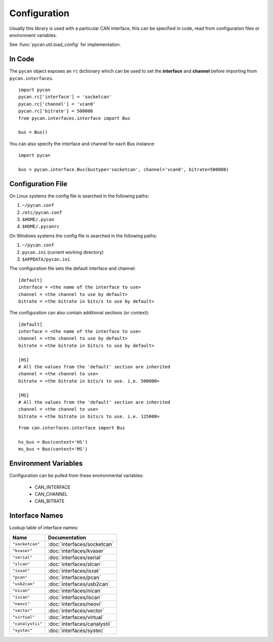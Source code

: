 Configuration
=============


Usually this library is used with a particular CAN interface, this can be
specified in code, read from configuration files or environment variables.

See :func:`pycan.util.load_config` for implementation.

In Code
-------

The ``pycan`` object exposes an ``rc`` dictionary which can be used to set
the **interface** and **channel** before importing from ``pycan.interfaces``.

::

    import pycan
    pycan.rc['interface'] = 'socketcan'
    pycan.rc['channel'] = 'vcan0'
    pycan.rc['bitrate'] = 500000
    from pycan.interfaces.interface import Bus

    bus = Bus()


You can also specify the interface and channel for each Bus instance::

    import pycan

    bus = pycan.interface.Bus(bustype='socketcan', channel='vcan0', bitrate=500000)


Configuration File
------------------

On Linux systems the config file is searched in the following paths:

#. ``~/pycan.conf``
#. ``/etc/pycan.conf``
#. ``$HOME/.pycan``
#. ``$HOME/.pycanrc``

On Windows systems the config file is searched in the following paths:

#. ``~/pycan.conf``
#. ``pycan.ini`` (current working directory)
#. ``$APPDATA/pycan.ini``

The configuration file sets the default interface and channel:

::

    [default]
    interface = <the name of the interface to use>
    channel = <the channel to use by default>
    bitrate = <the bitrate in bits/s to use by default>


The configuration can also contain additional sections (or context):

::

    [default]
    interface = <the name of the interface to use>
    channel = <the channel to use by default>
    bitrate = <the bitrate in bits/s to use by default>

    [HS]
    # All the values from the 'default' section are inherited
    channel = <the channel to use>
    bitrate = <the bitrate in bits/s to use. i.e. 500000>

    [MS]
    # All the values from the 'default' section are inherited
    channel = <the channel to use>
    bitrate = <the bitrate in bits/s to use. i.e. 125000>


::

    from can.interfaces.interface import Bus

    hs_bus = Bus(context='HS')
    ms_bus = Bus(context='MS')

Environment Variables
---------------------

Configuration can be pulled from these environmental variables:

    * CAN_INTERFACE
    * CAN_CHANNEL
    * CAN_BITRATE


Interface Names
---------------

Lookup table of interface names:

+---------------------+-------------------------------------+
| Name                | Documentation                       |
+=====================+=====================================+
| ``"socketcan"``     | :doc:`interfaces/socketcan`         |
+---------------------+-------------------------------------+
| ``"kvaser"``        | :doc:`interfaces/kvaser`            |
+---------------------+-------------------------------------+
| ``"serial"``        | :doc:`interfaces/serial`            |
+---------------------+-------------------------------------+
| ``"slcan"``         | :doc:`interfaces/slcan`             |
+---------------------+-------------------------------------+
| ``"ixxat"``         | :doc:`interfaces/ixxat`             |
+---------------------+-------------------------------------+
| ``"pcan"``          | :doc:`interfaces/pcan`              |
+---------------------+-------------------------------------+
| ``"usb2can"``       | :doc:`interfaces/usb2can`           |
+---------------------+-------------------------------------+
| ``"nican"``         | :doc:`interfaces/nican`             |
+---------------------+-------------------------------------+
| ``"iscan"``         | :doc:`interfaces/iscan`             |
+---------------------+-------------------------------------+
| ``"neovi"``         | :doc:`interfaces/neovi`             |
+---------------------+-------------------------------------+
| ``"vector"``        | :doc:`interfaces/vector`            |
+---------------------+-------------------------------------+
| ``"virtual"``       | :doc:`interfaces/virtual`           |
+---------------------+-------------------------------------+
| ``"canalystii"``    | :doc:`interfaces/canalystii`        |
+---------------------+-------------------------------------+
| ``"systec"``        | :doc:`interfaces/systec`            |
+---------------------+-------------------------------------+
